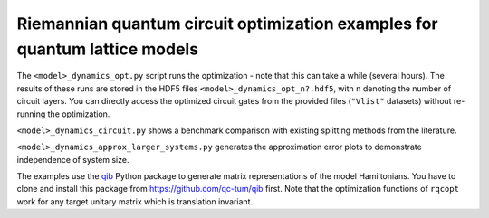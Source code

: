 Riemannian quantum circuit optimization examples for quantum lattice models
---------------------------------------------------------------------------

The ``<model>_dynamics_opt.py`` script runs the optimization - note that this can take a while (several hours). The results of these runs are stored in the HDF5 files ``<model>_dynamics_opt_n?.hdf5``, with ``n`` denoting the number of circuit layers. You can directly access the optimized circuit gates from the provided files (``"Vlist"`` datasets) without re-running the optimization.

``<model>_dynamics_circuit.py`` shows a benchmark comparison with existing splitting methods from the literature.

``<model>_dynamics_approx_larger_systems.py`` generates the approximation error plots to demonstrate independence of system size.


The examples use the `qib <https://github.com/qc-tum/qib>`_ Python package to generate matrix representations of the model Hamiltonians. You have to clone and install this package from https://github.com/qc-tum/qib first. Note that the optimization functions of ``rqcopt`` work for any target unitary matrix which is translation invariant.
